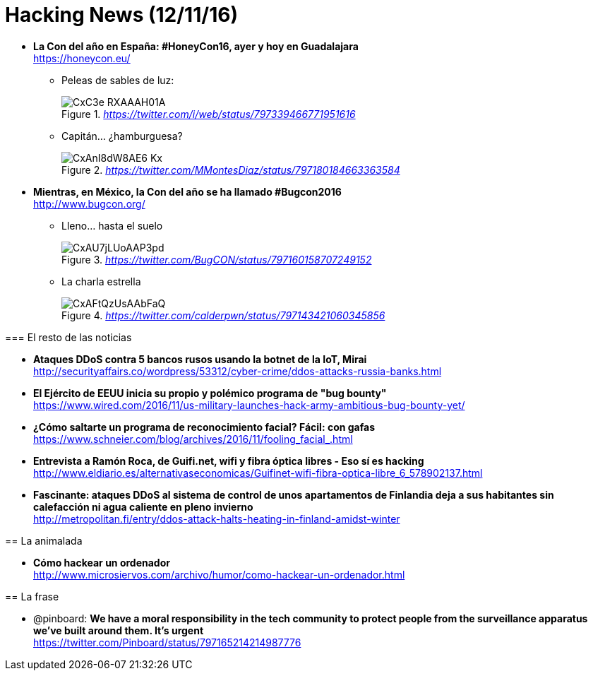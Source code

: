 = Hacking News (12/11/16)
:hq-tags: seguridad informática, ciberseguridad, noticias,

* *La Con del año en España: #HoneyCon16, ayer y hoy en Guadalajara* +
https://honeycon.eu/
 
** Peleas de sables de luz: 
+
._https://twitter.com/i/web/status/797339466771951616_
image::https://pbs.twimg.com/media/CxC3e_RXAAAH01A.jpg[]

** Capitán... ¿hamburguesa? 
+
._https://twitter.com/MMontesDiaz/status/797180184663363584_
image::https://pbs.twimg.com/media/CxAnI8dW8AE6-Kx.jpg:large[]
====
* *Mientras, en México, la Con del año se ha llamado #Bugcon2016* +
http://www.bugcon.org/

** Lleno... hasta el suelo
+
._https://twitter.com/BugCON/status/797160158707249152_
image::https://pbs.twimg.com/media/CxAU7jLUoAAP3pd.jpg:large[]

** La charla estrella
+
._https://twitter.com/calderpwn/status/797143421060345856_
image::https://pbs.twimg.com/media/CxAFtQzUsAAbFaQ.jpg:large[]

=== El resto de las noticias

* *Ataques DDoS contra 5 bancos rusos usando la botnet de la IoT, Mirai* +
http://securityaffairs.co/wordpress/53312/cyber-crime/ddos-attacks-russia-banks.html

* *El Ejército de EEUU inicia su propio y polémico programa de "bug bounty"* +
https://www.wired.com/2016/11/us-military-launches-hack-army-ambitious-bug-bounty-yet/

* *¿Cómo saltarte un programa de reconocimiento facial? Fácil: con gafas* +
https://www.schneier.com/blog/archives/2016/11/fooling_facial_.html

* *Entrevista a Ramón Roca, de Guifi.net, wifi y fibra óptica libres - Eso sí es hacking* +
http://www.eldiario.es/alternativaseconomicas/Guifinet-wifi-fibra-optica-libre_6_578902137.html

* *Fascinante: ataques DDoS al sistema de control de unos apartamentos de Finlandia deja a sus habitantes sin calefacción ni agua caliente en pleno invierno* +
http://metropolitan.fi/entry/ddos-attack-halts-heating-in-finland-amidst-winter

== La animalada

* *Cómo hackear un ordenador* +
http://www.microsiervos.com/archivo/humor/como-hackear-un-ordenador.html

== La frase

* @pinboard: *We have a moral responsibility in the tech community to protect people from the surveillance apparatus we’ve built around them. It’s urgent* +
https://twitter.com/Pinboard/status/797165214214987776





